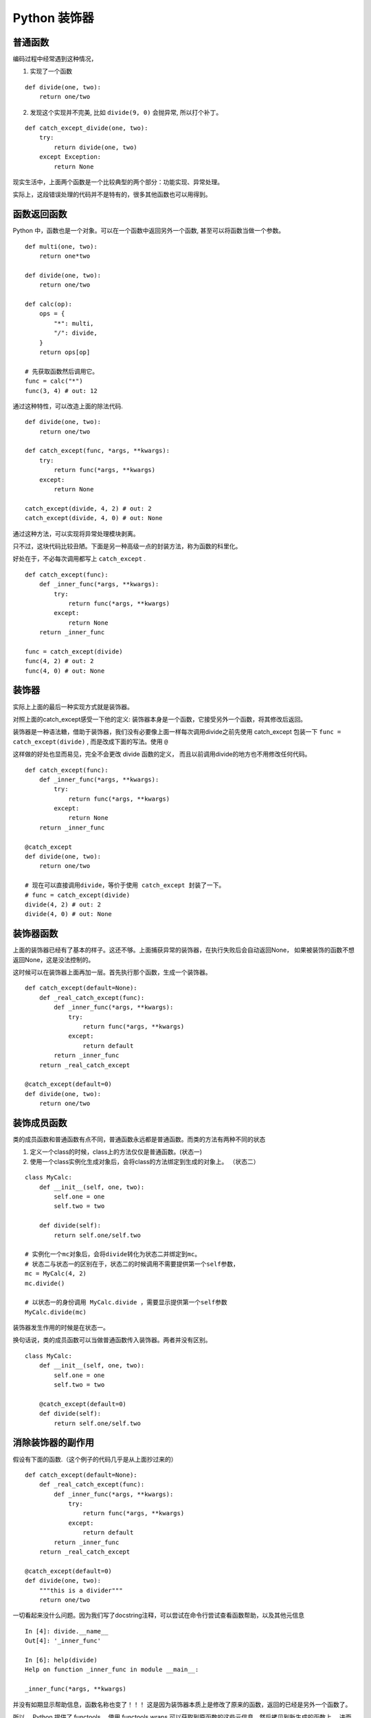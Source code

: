 #####################################
Python 装饰器
#####################################

普通函数
========================

编码过程中经常遇到这种情况，

1. 实现了一个函数

::

    def divide(one, two):
        return one/two

2. 发现这个实现并不完美, 比如 ``divide(9, 0)`` 会抛异常, 所以打个补丁。

::

    def catch_except_divide(one, two):
        try:
            return divide(one, two)
        except Exception:
            return None

现实生活中，上面两个函数是一个比较典型的两个部分：功能实现、异常处理。

实际上，这段错误处理的代码并不是特有的，很多其他函数也可以用得到。


函数返回函数
===========================

Python 中，函数也是一个对象。可以在一个函数中返回另外一个函数, 甚至可以将函数当做一个参数。

::

    def multi(one, two):
        return one*two

    def divide(one, two):
        return one/two

    def calc(op):
        ops = {
            "*": multi,
            "/": divide,
        }
        return ops[op]

    # 先获取函数然后调用它。
    func = calc("*")
    func(3, 4) # out: 12

通过这种特性，可以改造上面的除法代码.

::

    def divide(one, two):
        return one/two
    
    def catch_except(func, *args, **kwargs):
        try:
            return func(*args, **kwargs)
        except:
            return None
    
    catch_except(divide, 4, 2) # out: 2
    catch_except(divide, 4, 0) # out: None

通过这种方法，可以实现将异常处理模块剥离。

只不过，这块代码比较丑陋。下面是另一种高级一点的封装方法，称为函数的科里化。

好处在于，不必每次调用都写上 ``catch_except`` .

::

    def catch_except(func):
        def _inner_func(*args, **kwargs):
            try:
                return func(*args, **kwargs)
            except:
                return None
        return _inner_func

    func = catch_except(divide)
    func(4, 2) # out: 2
    func(4, 0) # out: None


装饰器
=============================

实际上上面的最后一种实现方式就是装饰器。

对照上面的catch_except感受一下他的定义: 装饰器本身是一个函数，它接受另外一个函数，将其修改后返回。

装饰器是一种语法糖，借助于装饰器，我们没有必要像上面一样每次调用divide之前先使用 catch_except 包装一下 ``func = catch_except(divide)`` ,
而是改成下面的写法。使用 ``@``

这样做的好处也显而易见，完全不会更改 divide 函数的定义， 而且以前调用divide的地方也不用修改任何代码。

::

    def catch_except(func):
        def _inner_func(*args, **kwargs):
            try:
                return func(*args, **kwargs)
            except:
                return None
        return _inner_func

    @catch_except
    def divide(one, two):
        return one/two

    # 现在可以直接调用divide，等价于使用 catch_except 封装了一下。
    # func = catch_except(divide)
    divide(4, 2) # out: 2
    divide(4, 0) # out: None


装饰器函数
=================================

上面的装饰器已经有了基本的样子。这还不够。上面捕获异常的装饰器，在执行失败后会自动返回None，
如果被装饰的函数不想返回None，这是没法控制的。

这时候可以在装饰器上面再加一层。首先执行那个函数，生成一个装饰器。

::

    def catch_except(default=None):
        def _real_catch_except(func):
            def _inner_func(*args, **kwargs):
                try:
                    return func(*args, **kwargs)
                except:
                    return default
            return _inner_func
        return _real_catch_except

    @catch_except(default=0)
    def divide(one, two):
        return one/two


装饰成员函数
=============================

类的成员函数和普通函数有点不同，普通函数永远都是普通函数。而类的方法有两种不同的状态

1. 定义一个class的时候，class上的方法仅仅是普通函数。(状态一)
2. 使用一个class实例化生成对象后，会将class的方法绑定到生成的对象上。 （状态二）

::

    class MyCalc:
        def __init__(self, one, two):
            self.one = one
            self.two = two
        
        def divide(self):
            return self.one/self.two

    # 实例化一个mc对象后，会将divide转化为状态二并绑定到mc。
    # 状态二与状态一的区别在于，状态二的时候调用不需要提供第一个self参数，
    mc = MyCalc(4, 2)
    mc.divide()

    # 以状态一的身份调用 MyCalc.divide ，需要显示提供第一个self参数
    MyCalc.divide(mc)

装饰器发生作用的时候是在状态一。

换句话说，类的成员函数可以当做普通函数传入装饰器。两者并没有区别。

::

    class MyCalc:
        def __init__(self, one, two):
            self.one = one
            self.two = two
        
        @catch_except(default=0)
        def divide(self):
            return self.one/self.two

消除装饰器的副作用
===========================

假设有下面的函数.（这个例子的代码几乎是从上面抄过来的）

::

    def catch_except(default=None):
        def _real_catch_except(func):
            def _inner_func(*args, **kwargs):
                try:
                    return func(*args, **kwargs)
                except:
                    return default
            return _inner_func
        return _real_catch_except

    @catch_except(default=0)
    def divide(one, two):
        """this is a divider"""
        return one/two

一切看起来没什么问题。因为我们写了docstring注释，可以尝试在命令行尝试查看函数帮助，以及其他元信息

::

    In [4]: divide.__name__
    Out[4]: '_inner_func'

    In [6]: help(divide)
    Help on function _inner_func in module __main__:

    _inner_func(*args, **kwargs)

并没有如期显示帮助信息，函数名称也变了！！！ 这是因为装饰器本质上是修改了原来的函数，返回的已经是另外一个函数了。

所以， Python 提供了 functools 。使用 functools.wraps 可以获取到原函数的这些元信息，然后拷贝到新生成的函数上，
进而消除这些副作用。  functools.wraps 本身也是一个装饰器。

::

    import functools

    def catch_except(default=None):
        def _real_catch_except(func):
            @functools.wraps(func)  # <--- 注意这一行
            def _inner_func(*args, **kwargs):
                try:
                    return func(*args, **kwargs)
                except:
                    return default
            return _inner_func
        return _real_catch_except

    @catch_except(default=0)
    def divide(one, two):
        """this is a divider"""
        return one/two

获取元信息

::

    In [10]: divide.__name__
    Out[10]: 'divide'

    In [11]: help(divide)
    Help on function divide in module __main__:

    divide(one, two)
        this is a divider
